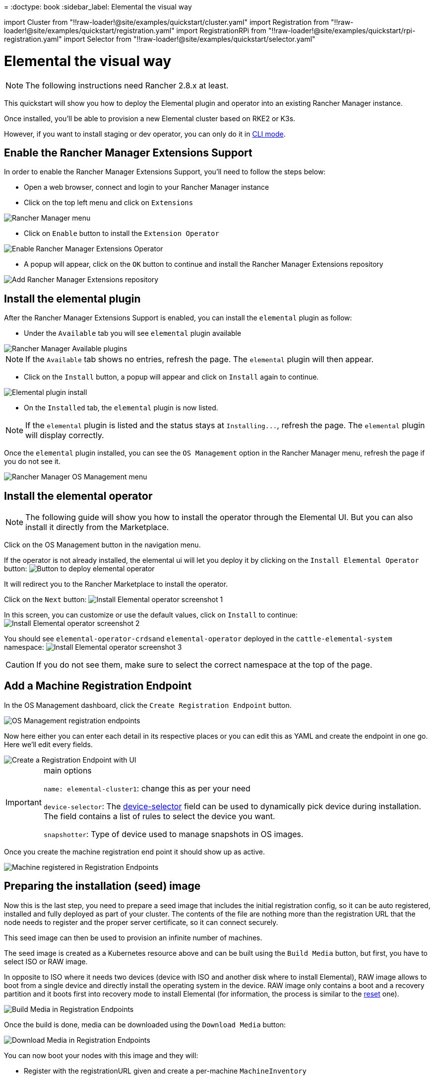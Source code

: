 =
:doctype: book
:sidebar_label: Elemental the visual way

import Cluster from "!!raw-loader!@site/examples/quickstart/cluster.yaml"
import Registration from "!!raw-loader!@site/examples/quickstart/registration.yaml"
import RegistrationRPi from "!!raw-loader!@site/examples/quickstart/rpi-registration.yaml"
import Selector from "!!raw-loader!@site/examples/quickstart/selector.yaml"

= Elemental the visual way

[NOTE]
====
The following instructions need Rancher 2.8.x at least.
====


This quickstart will show you how to deploy the Elemental plugin and operator into an existing Rancher Manager instance.

Once installed, you'll be able to provision a new Elemental cluster based on RKE2 or K3s.

However, if you want to install staging or dev operator, you can only do it in link:quickstart-cli#non-stable-installations[CLI mode].

== Enable the Rancher Manager Extensions Support

In order to enable the Rancher Manager Extensions Support, you'll need to follow the steps below:

* Open a web browser, connect and login to your Rancher Manager instance
* Click on the top left menu and click on `Extensions`

image::images/quickstart-ui-menu.png[Rancher Manager menu]

* Click on `Enable` button to install the `Extension Operator`

image::images/quickstart-ui-extension-enable.png[Enable Rancher Manager Extensions Operator]

* A popup will appear, click on the `OK` button to continue and install the Rancher Manager Extensions repository

image::images/quickstart-ui-extension-repository.png[Add Rancher Manager Extensions repository]

== Install the elemental plugin

After the Rancher Manager Extensions Support is enabled, you can install the `elemental` plugin as follow:

* Under the `Available` tab you will see `elemental` plugin available

image::images/quickstart-ui-extensions-available.png[Rancher Manager Available plugins]

[NOTE]
====
If the `Available` tab shows no entries, refresh the page. The `elemental` plugin will then appear.
====


* Click on the `Install` button, a popup will appear and click on `Install` again to continue.

image::images/quickstart-ui-elemental-plugin-install.png[Elemental plugin install]

* On the `Installed` tab, the `elemental` plugin is now listed.

[NOTE]
====
If the `elemental` plugin is listed and the status stays at `+Installing...+`, refresh the page. The `elemental` plugin will display correctly.
====


Once the `elemental` plugin installed, you can see the `OS Management` option in the Rancher Manager menu, refresh the page if you do not see it.

image::images/quickstart-ui-elemental-plugin-menu.png[Rancher Manager OS Management menu]

== Install the elemental operator

[NOTE]
====
The following guide will show you how to install the operator through the Elemental UI. But you can also install it directly from the Marketplace.
====


Click on the OS Management button in the navigation menu.

If the operator is not already installed, the elemental ui will let you deploy it by clicking on the `Install Elemental Operator` button:
image:images/quickstart-ui-extension-operator-button.png[Button to deploy elemental operator]

It will redirect you to the Rancher Marketplace to install the operator.

Click on the `Next` button:
image:images/quickstart-ui-extension-operator-install-1.png[Install Elemental operator screenshot 1]

In this screen, you can customize or use the default values, click on `Install` to continue:
image:images/quickstart-ui-extension-operator-install-2.png[Install Elemental operator screenshot 2]

You should see ``elemental-operator-crds``and `elemental-operator` deployed in the `cattle-elemental-system` namespace:
image:images/quickstart-ui-extension-operator-install-3.png[Install Elemental operator screenshot 3]

[CAUTION]
====
If you do not see them, make sure to select the correct namespace at the top of the page.
====


== Add a Machine Registration Endpoint

In the OS Management dashboard, click the `Create Registration Endpoint` button.

image::images/quickstart-ui-registration-endpoint-create.png[OS Management registration endpoints]

Now here either you can enter each detail in its respective places or you can edit this as YAML and create the endpoint in one go. Here we'll edit every fields.

image::images/quickstart-ui-registration-endpoint-create-details.png[Create a Registration Endpoint with UI]

[IMPORTANT]
.main options
====
`name: elemental-cluster1`: change this as per your need

`device-selector`: The link:machineregistration-reference#configelementalinstalldevice-selector[device-selector] field can be used to dynamically pick device during installation. The field contains a list of rules to select the device you want.

`snapshotter`: Type of device used to manage snapshots in OS images.
====


Once you create the machine registration end point it should show up as active.

image::images/quickstart-ui-registration-endpoint-complete.png[Machine registered in Registration Endpoints]

== Preparing the installation (seed) image

Now this is the last step, you need to prepare a seed image that includes the initial registration config, so
it can be auto registered, installed and fully deployed as part of your cluster. The contents of the file are nothing
more than the registration URL that the node needs to register and the proper server certificate, so it can connect securely.

This seed image can then be used to provision an infinite number of machines.

The seed image is created as a Kubernetes resource above and can be built using the `Build Media` button, but first, you have to select ISO or RAW image.

In opposite to ISO where it needs two devices (device with ISO and another disk where to install Elemental), RAW image allows to boot from a single device and directly install the operating system in the device.
RAW image only contains a boot and a recovery partition and it boots first into recovery mode to install Elemental (for information, the process is similar to the link:reset#reset-workflow[reset] one).

image::images/quickstart-ui-registration-endpoint-build-media.png[Build Media in Registration Endpoints]

Once the build is done, media can be downloaded using the `Download Media` button:

image::images/quickstart-ui-registration-endpoint-download-media.png[Download Media in Registration Endpoints]

You can now boot your nodes with this image and they will:

* Register with the registrationURL given and create a per-machine `MachineInventory`
* Install SLE Micro to the given device
* Reboot

== Machine Inventory

When nodes are booting up for the first time, they connect to Rancher Manager and a xref:machineinventory-reference.adoc[`Machine Inventory`] is created for each node.

image::images/quickstart-ui-machine-inventory-menu.png[Machine Inventory menu]

Custom columns are based on `Machine Inventory Labels` which you can add when you create your `Machine Registration Endpoint`:

image::images/quickstart-ui-registration-endpoint-hardware-labels.png[Machine Registration Endpoint Hardware Labels]

On the following screenshot, link:hardwarelabels#hardware-labels[`Hardware Labels`] are used as custom columns:

You can also add custom columns by clicking on the three dots menu.

image::images/quickstart-ui-machine-inventory-custom-columns.png[Machine Inventory custom columns]

Finally, you can also filter your `Machine Inventory` using those labels.

For instance if you only want to see your AMD machines, you can filter on `CPUModel` like below:

image::images/quickstart-ui-machine-inventory-filtering.png[Machine Inventory filtering]

== Create your first Elemental Cluster

Now let's use those `Machine Inventory` to create a cluster by clicking on `Create Elemental Cluster` :

image::images/quickstart-ui-create-cluster-button.png[Create Elemental Cluster button]

For your Elemental cluster, you can either choose K3s or RKE2 for Kubernetes.

image::images/quickstart-ui-create-cluster-standard-screen-.png[Elemental Cluster Creation Screen]

Most of the options are coming from Rancher, that's why we will not detail all the possibilities.
Feel free to check the https://ranchermanager.docs.rancher.com/pages-for-subheaders/rancher-server-configuration[Rancher Manager documentation] if you want to know more.

However, it is important to highlight the `Inventory of Machines Selector Template` section.

It lets you choose which `Machine Inventory` you want to use to create your Elemental cluster using the previously defined `Machine Inventory Labels` :

image::images/quickstart-ui-create-cluster-machine-selector-template.png[Use Machine Inventory Selector Template]

As our three Machine Inventories contain the label `CPUVendor` with the key `AuthenticAMD`, the three machines will be used to create the Elemental cluster.
